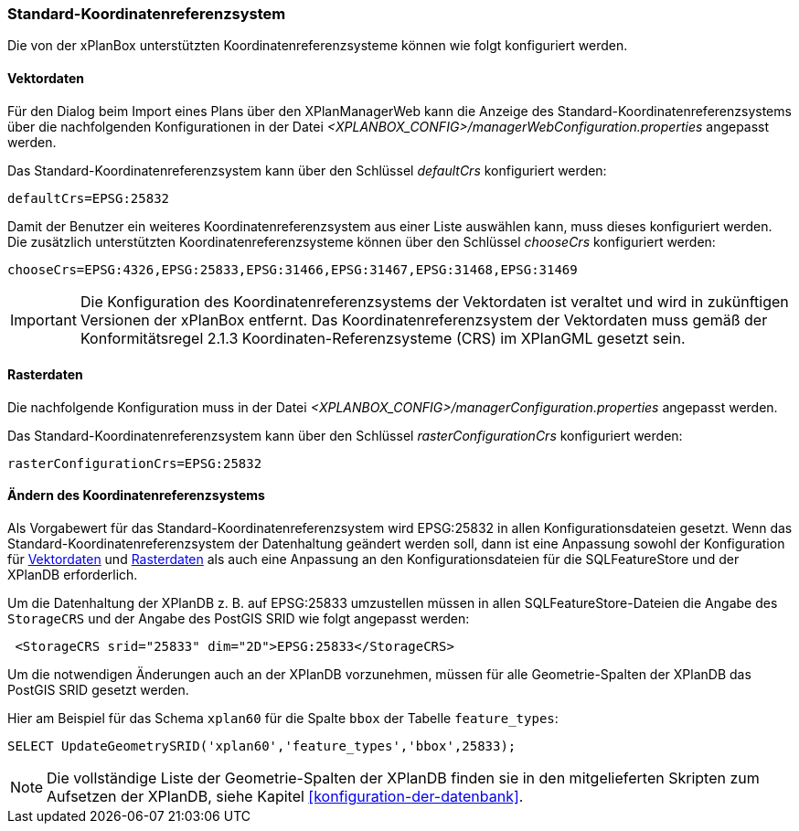 [[standard-crs]]
=== Standard-Koordinatenreferenzsystem

Die von der xPlanBox unterstützten Koordinatenreferenzsysteme können wie folgt konfiguriert werden.

[[crs-vektordaten]]
==== Vektordaten

Für den Dialog beim Import eines Plans über den XPlanManagerWeb kann die Anzeige des Standard-Koordinatenreferenzsystems über die nachfolgenden Konfigurationen in der Datei _<XPLANBOX_CONFIG>/managerWebConfiguration.properties_ angepasst werden.

Das Standard-Koordinatenreferenzsystem kann über den Schlüssel
_defaultCrs_ konfiguriert werden:

[source,properties]
----
defaultCrs=EPSG:25832
----

Damit der Benutzer ein weiteres Koordinatenreferenzsystem aus einer Liste auswählen kann, muss dieses konfiguriert werden. Die zusätzlich unterstützten Koordinatenreferenzsysteme können über den Schlüssel
_chooseCrs_ konfiguriert werden:

[source,properties]
----
chooseCrs=EPSG:4326,EPSG:25833,EPSG:31466,EPSG:31467,EPSG:31468,EPSG:31469
----

IMPORTANT: Die Konfiguration des Koordinatenreferenzsystems der Vektordaten ist veraltet und wird in zukünftigen Versionen der xPlanBox entfernt. Das Koordinatenreferenzsystem der Vektordaten muss gemäß der Konformitätsregel 2.1.3 Koordinaten-Referenzsysteme (CRS) im XPlanGML gesetzt sein.

[[crs-rasterdaten]]
==== Rasterdaten

Die nachfolgende Konfiguration muss in der Datei _<XPLANBOX_CONFIG>/managerConfiguration.properties_ angepasst werden.

Das Standard-Koordinatenreferenzsystem kann über den Schlüssel
_rasterConfigurationCrs_ konfiguriert werden:

[source,properties]
----
rasterConfigurationCrs=EPSG:25832
----

[[crs-featurestore]]
==== Ändern des Koordinatenreferenzsystems

Als Vorgabewert für das Standard-Koordinatenreferenzsystem wird EPSG:25832 in allen Konfigurationsdateien gesetzt. Wenn das Standard-Koordinatenreferenzsystem der Datenhaltung geändert werden soll, dann ist eine Anpassung sowohl der Konfiguration für <<crs-vektordaten>> und <<crs-rasterdaten>> als auch eine Anpassung an den Konfigurationsdateien für die SQLFeatureStore und der XPlanDB erforderlich.

Um die Datenhaltung der XPlanDB z. B. auf EPSG:25833 umzustellen müssen in allen SQLFeatureStore-Dateien die Angabe des `StorageCRS` und der Angabe des PostGIS SRID wie folgt angepasst werden:

[source,xml]
----
 <StorageCRS srid="25833" dim="2D">EPSG:25833</StorageCRS>
----

Um die notwendigen Änderungen auch an der XPlanDB vorzunehmen, müssen für alle Geometrie-Spalten der XPlanDB das PostGIS SRID gesetzt werden.

Hier am Beispiel für das Schema `xplan60` für die Spalte `bbox` der Tabelle `feature_types`:
----
SELECT UpdateGeometrySRID('xplan60','feature_types','bbox',25833);
----

NOTE: Die vollständige Liste der Geometrie-Spalten der XPlanDB finden sie in den mitgelieferten Skripten zum Aufsetzen der XPlanDB, siehe Kapitel <<konfiguration-der-datenbank>>.